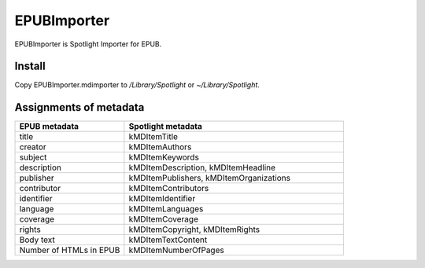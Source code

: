 ==============
 EPUBImporter
==============

EPUBImporter is Spotlight Importer for EPUB.


Install
=======

Copy EPUBImporter.mdimporter to `/Library/Spotlight` or `~/Library/Spotlight`.


Assignments of metadata
=======================

.. csv-table::
   :header: "EPUB metadata", "Spotlight metadata"
   :widths: 1, 2

   title, kMDItemTitle
   creator, kMDItemAuthors
   subject, kMDItemKeywords
   description, "kMDItemDescription, kMDItemHeadline"
   publisher, "kMDItemPublishers, kMDItemOrganizations"
   contributor, kMDItemContributors
   identifier, kMDItemIdentifier
   language, kMDItemLanguages
   coverage, kMDItemCoverage
   rights, "kMDItemCopyright, kMDItemRights"
   "Body text", kMDItemTextContent
   "Number of HTMLs in EPUB", kMDItemNumberOfPages

